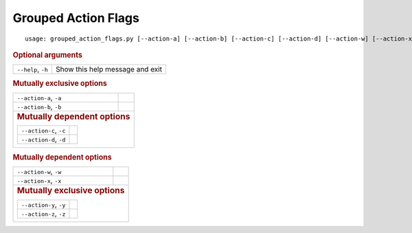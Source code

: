 Grouped Action Flags
********************


::

    usage: grouped_action_flags.py [--action-a] [--action-b] [--action-c] [--action-d] [--action-w] [--action-x] [--action-y] [--action-z] [--help]



.. rubric:: Optional arguments

.. table::
    :widths: auto

    +--------------------+---------------------------------+
    | ``--help``, ``-h`` | Show this help message and exit |
    +--------------------+---------------------------------+


.. rubric:: Mutually exclusive options

.. table::
    :widths: auto

    +----------------------------------------+--+
    | ``--action-a``, ``-a``                 |  |
    +----------------------------------------+--+
    | ``--action-b``, ``-b``                 |  |
    +----------------------------------------+--+
    |                                           |
    | .. rubric:: Mutually dependent options    |
    |                                           |
    | .. table::                                |
    |     :widths: auto                         |
    |                                           |
    |     +------------------------+--+         |
    |     | ``--action-c``, ``-c`` |  |         |
    |     +------------------------+--+         |
    |     | ``--action-d``, ``-d`` |  |         |
    |     +------------------------+--+         |
    +----------------------------------------+--+


.. rubric:: Mutually dependent options

.. table::
    :widths: auto

    +----------------------------------------+--+
    | ``--action-w``, ``-w``                 |  |
    +----------------------------------------+--+
    | ``--action-x``, ``-x``                 |  |
    +----------------------------------------+--+
    |                                           |
    | .. rubric:: Mutually exclusive options    |
    |                                           |
    | .. table::                                |
    |     :widths: auto                         |
    |                                           |
    |     +------------------------+--+         |
    |     | ``--action-y``, ``-y`` |  |         |
    |     +------------------------+--+         |
    |     | ``--action-z``, ``-z`` |  |         |
    |     +------------------------+--+         |
    +----------------------------------------+--+
